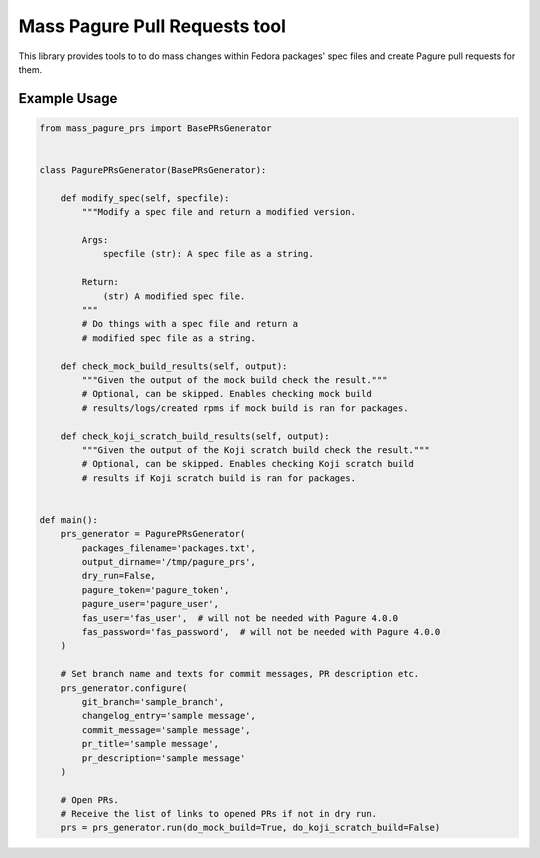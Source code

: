 Mass Pagure Pull Requests tool
==============================

This library provides tools to to do mass changes within
Fedora packages' spec files and create Pagure pull requests
for them.

Example Usage
-------------

.. code-block:: python

    from mass_pagure_prs import BasePRsGenerator


    class PagurePRsGenerator(BasePRsGenerator):

        def modify_spec(self, specfile):
            """Modify a spec file and return a modified version.

            Args:
                specfile (str): A spec file as a string.

            Return:
                (str) A modified spec file.
            """
            # Do things with a spec file and return a
            # modified spec file as a string.

        def check_mock_build_results(self, output):
            """Given the output of the mock build check the result."""
            # Optional, can be skipped. Enables checking mock build
            # results/logs/created rpms if mock build is ran for packages.

        def check_koji_scratch_build_results(self, output):
            """Given the output of the Koji scratch build check the result."""
            # Optional, can be skipped. Enables checking Koji scratch build
            # results if Koji scratch build is ran for packages.


    def main():
        prs_generator = PagurePRsGenerator(
            packages_filename='packages.txt',
            output_dirname='/tmp/pagure_prs',
            dry_run=False,
            pagure_token='pagure_token',
            pagure_user='pagure_user',
            fas_user='fas_user',  # will not be needed with Pagure 4.0.0
            fas_password='fas_password',  # will not be needed with Pagure 4.0.0
        )

        # Set branch name and texts for commit messages, PR description etc.
        prs_generator.configure(
            git_branch='sample_branch',
            changelog_entry='sample message',
            commit_message='sample message',
            pr_title='sample message',
            pr_description='sample message'
        )

        # Open PRs.
        # Receive the list of links to opened PRs if not in dry run.
        prs = prs_generator.run(do_mock_build=True, do_koji_scratch_build=False)


